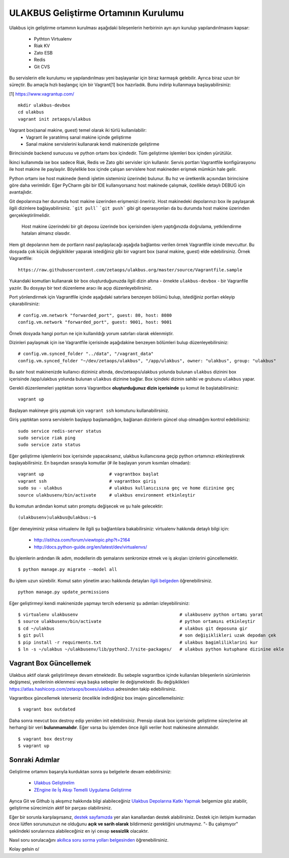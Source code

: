 +++++++++++++++++++++++++++++++++++++
ULAKBUS Geliştirme Ortamının Kurulumu
+++++++++++++++++++++++++++++++++++++

Ulakbus için geliştirme ortamının kurulması aşağıdaki bileşenlerin herbirinin ayrı ayrı
kurulup yapılandırılmasını kapsar:

    * Pythton Virtualenv
    * Riak KV
    * Zato ESB
    * Redis
    * Git CVS

Bu servislerin elle kurulumu ve yapılandırılması yeni başlayanlar için biraz karmaşık
gelebilir. Ayrıca biraz uzun bir süreçtir. Bu amaçla hızlı başlangıç için bir
Vagrant[1] box hazırladık. Bunu indirip kullanmaya başlayabilirsiniz:

[1] https://www.vagrantup.com/

::

    mkdir ulakbus-devbox
    cd ulakbus
    vagrant init zetaops/ulakbus


Vagrant box(sanal makine, guest) temel olarak iki türlü kullanılabilir:
    - Vagrant ile yaratılmış sanal makine içinde geliştirme
    - Sanal makine servislerini kullanarak kendi makinenizde geliştirme

Birincisinde backend sunucusu ve python ortamı box içindedir. Tüm geliştirme işlemleri
box içinden yürütülür.

İkinci kullanımda ise box sadece Riak, Redis ve Zato gibi servisler için kullanılır. Servis
portları Vagrantfile konfigürasyonu ile host makine ile paylaşılır. Böylelikle box içinde
çalışan servislere host makineden erişmek mümkün hale gelir.

Python ortamı ise host makinede (kendi işletim sisteminiz üzerinde) bulunur. Bu hız
ve üretkenlik açısından birincisine göre daha verimlidir. Eğer PyCharm gibi bir IDE
kullanıyorsanız host makinede çalışmak, özellikle detaylı DEBUG için avantajlıdır.

Git depolarınıza her durumda host makine üzerinden erişmenizi öneririz. Host makinedeki
depolarınızı box ile paylaşarak ilgili dizinlere bağlayabilirsiniz. ```git pull```
```git push``` gibi git operasyonları da bu durumda host makine üzerinden gerçekleştirilmelidir.

    Host makine üzerindeki bir git deposu üzerinde box içerisinden işlem yaptığınızda doğrulama,
    yetkilendirme hataları almanız olasıdır.

Hem git depolarının hem de portların nasıl paylaşılacağı aşağıda bağlantısı verilen örnek
Vagrantfile icinde mevcuttur. Bu dosyada çok küçük değişiklikler yaparak istediğiniz gibi
bir vagrant box (sanal makine, guest) elde edebilirsiniz. Örnek Vagrantfile:

::

    https://raw.githubusercontent.com/zetaops/ulakbus.org/master/source/Vagrantfile.sample

Yukarıdaki komutları kullanarak bir box oluşturduğunuzda ilgili dizin altına - örnekte
``ulakbus-devbox`` - bir Vagranfile yazılır. Bu dosyayı bir text düzenleme aracı ile açıp
düzenleyebilirsiniz.

Port yönlendirmek için Vagrantfile içinde aşağıdaki satırlara benzeyen bölümü bulup, istediğiniz
portları ekleyip çıkarabilirsiniz:

::

    # config.vm.network "forwarded_port", guest: 80, host: 8080
    config.vm.network "forwarded_port", guest: 9001, host: 9001

Örnek dosyada hangi portun ne için kullanıldığı yorum satırları olarak eklenmiştir.

Dizinleri paylaşmak için ise Vagrantfile içerisinde aşağıdakine benzeyen bölümleri bulup
düzenleyebilirsiniz:

::

    # config.vm.synced_folder "../data", "/vagrant_data"
    config.vm.synced_folder "~/dev/zetaops/ulakbus", "/app/ulakbus", owner: "ulakbus", group: "ulakbus"

Bu satır host makinenizde kullanıcı dizininiz altında, dev/zetaops/ulakbus yolunda bulunan
``ulakbus`` dizinini box içerisinde /app/ulakbus yolunda bulunan ``ulakbus`` dizinine bağlar.
Box içindeki dizinin sahibi ve grubunu ``ulakbus`` yapar.


Gerekli düzenlemeleri yaptıktan sonra Vagrantbox **oluşturduğunuz dizin içerisinde** şu komut ile
başlatabilirsiniz:

::

    vagrant up

Başlayan makineye giriş yapmak için ``vagrant ssh`` komutunu kullanabilirsiniz.

Giriş yaptıktan sonra servislerin başlayıp başlamadığını, bağlanan dizinlerin güncel olup
olmadığını kontrol edebilisiniz:

::

    sudo service redis-server status
    sudo service riak ping
    sudo service zato status


Eğer geliştirme işlemlerini box içerisinde yapacaksanız, ulakbus kullanıcısına geçip python
ortamınızı etkinleştirerek başlayabilirsiniz. En başından sırasıyla komutlar (# ile başlayan yorum
kısımları olmadan):

::

    vagrant up                         # vagrantbox başlat
    vagrant ssh                        # vagrantbox giriş
    sudo su - ulakbus                  # ulakbus kullanıcısına geç ve home dizinine geç
    source ulakbusenv/bin/activate     # ulakbus environment etkinleştir


Bu komutun ardından komut satırı promptu değişecek ve şu hale gelecektir:

::

    (ulakbusenv)ulakbus@ulakbus:~$


Eğer deneyiminiz yoksa virtualenv ile ilgili şu bağlantılara bakabilirsiniz:
virtualenv hakkında detaylı bilgi için:

   * http://istihza.com/forum/viewtopic.php?t=2164
   * http://docs.python-guide.org/en/latest/dev/virtualenvs/

Bu işlemlerin ardından ilk adım, modellerin db şemalarını senkronize etmek ve iş akışları
izinlerini güncellemektir.

::

    $ python manage.py migrate --model all

Bu işlem uzun sürebilir. Komut satırı yönetim aracı hakkında detayları `ilgili
belgeden <http://www.ulakbus.org/wiki/komut_satiri_yonetim_araci.html>`_ öğrenebilirsiniz.

::

     python manage.py update_permissions

Eğer geliştirmeyi kendi makinenizde yapmayı tercih ederseniz şu adımları izleyebilirsiniz:

::

    $ virtualenv ulakbusenv                                       # ulakbusenv python ortamı yarat
    $ source ulakbusenv/bin/activate                              # python ortamını etkinleştir
    $ cd ~/ulakbus                                                # ulakbus git deposuna gir
    $ git pull                                                    # son değişiklikleri uzak depodan çek
    $ pip install -r requirments.txt                              # ulakbus bagimliliklarini kur
    $ ln -s ~/ulakbus ~/ulakbusenv/lib/python2.7/site-packages/   # ulakbus python kutuphane dizinine ekle


Vagrant Box Güncellemek
+++++++++++++++++++++++
Ulakbus aktif olarak geliştirilmeye devam etmektedir. Bu sebeple vagrantbox içinde kullanılan
bileşenlerin sürümlerinin değişmesi, yenilerinin eklenmesi veya başka sebepler ile değişmektedir.
Bu değişiklikleri https://atlas.hashicorp.com/zetaops/boxes/ulakbus adresinden takip edebilirsiniz.

Vagrantbox güncellemek isterseniz öncelikle indirdiğiniz box imajını güncellemelisiniz:

::

    $ vagrant box outdated


Daha sonra mevcut box destroy edip yeniden init edebilirsiniz. Prensip olarak box içerisinde
geliştirme süreçlerine ait herhangi bir veri **bulunmamalıdır**. Eğer varsa bu işlemden önce
ilgili veriler host makinesine alınmalıdır.

::

    $ vagrant box destroy
    $ vagrant up


Sonraki Adımlar
+++++++++++++++
Geliştirme ortamını başarıyla kurduktan sonra şu belgelerle devam edebilirsiniz:

    * `Ulakbus Geliştirelim <http://www.ulakbus.org/wiki/ulakbusu-gelistirmek.html>`_
    * `ZEngine ile İş Akışı Temelli Uygulama Geliştirme
      <http://www.ulakbus.org/wiki/zengine-ile-is-akisi-temelli-uygulama-gelistirme.html>`_

Ayrıca Git ve Github iş akışımız hakkında bilgi alabileceğiniz `Ulakbus Depolarına Katkı
Yapmak <http://www.ulakbus.org/wiki/git_workflow.html>`_ belgemize göz atabilir, geliştirme
sürecimizin aktif bir parçası olabilirsiniz.

Eğer bir sorunla karşılaşırsanız, `destek sayfamızda <http://www.ulakbus.org/destek.html>`_ yer alan
kanallardan destek alabilirsiniz. Destek için iletişim kurmadan önce lütfen sorununuzun ne olduğunu
**açık ve sarih olarak** bildirmeniz gerektiğini unutmayınız. "- Bu çalışmıyor" şeklindeki
sorularınıza alabileceğiniz en iyi cevap **sessizlik** olacaktır.

Nasıl soru sorulacağını `akıllıca soru sorma yolları belgesinden
<http://belgeler.org/howto/smart-questions.html>`_ öğrenebilirsiniz.

Kolay gelsin \o/
